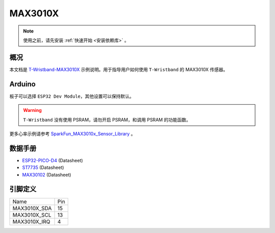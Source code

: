*********
MAX3010X
*********

.. note::

    使用之前，请先安装 :ref:`快速开始 <安装依赖库>` 。

概况
======

本文档是 `T-Wristband-MAX3010X <https://github.com/Xinyuan-LilyGO/LilyGo-T-Wristband/tree/master/examples/T-Wristband-MAX3010X>`_ 示例说明。用于指导用户如何使用 ``T-Wristband`` 的 MAX3010X 传感器。

Arduino
========

板子可以选择 ``ESP32 Dev Module``，其他设置可以保持默认。

.. warning::

    ``T-Wristband`` 没有使用 PSRAM，请勿开启 PSRAM，和调用 PSRAM 的功能函数。

更多心率示例请参考 `SparkFun_MAX3010x_Sensor_Library <https://github.com/sparkfun/SparkFun_MAX3010x_Sensor_Library>`_ 。

数据手册
=========

* `ESP32-PICO-D4`_ (Datasheet)
* `ST7735`_ (Datasheet)
* `MAX30102`_ (Datasheet)

.. _ESP32-PICO-D4: https://www.espressif.com.cn/sites/default/files/documentation/esp32-pico-d4_datasheet_cn.pdf
.. _ST7735: http://www.displayfuture.com/Display/datasheet/controller/ST7735.pdf
.. _MAX30102: https://datasheets.maximintegrated.com/en/ds/MAX30102.pdf

引脚定义
========

============= ====
Name          Pin
------------- ----
MAX3010X_SDA  15
------------- ----
MAX3010X_SCL  13
------------- ----
MAX3010X_IRQ  4
============= ====
